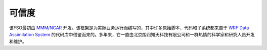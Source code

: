 #######
可信度
#######

该FSO最初由 `MMM/NCAR  <https://www.mmm.ucar.edu/>`_ 开发。该框架是为实际业务运行而编写的，其中许多原始脚本、代码和子系统都来自于 `WRF Data Assimilation System <http://www2.mmm.ucar.edu/wrf/users/wrfda/>`_ 的代码库中借鉴而来的。多年来，它一直由北京朗润知天科技有限公司和一群热情的科学家和研究人员开发和维护。

